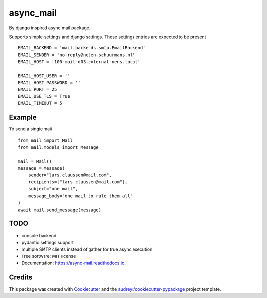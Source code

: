 ==========
async_mail
==========


.. image:: https://img.shields.io/pypi/v/async_mail.svg
        :target: https://pypi.python.org/pypi/async_mail

.. image:: https://img.shields.io/travis/larsclaussen/async_mail.svg
        :target: https://travis-ci.com/larsclaussen/async_mail

.. image:: https://readthedocs.org/projects/async-mail/badge/?version=latest
        :target: https://async-mail.readthedocs.io/en/latest/?badge=latest
        :alt: Documentation Status


By django inspired async mail package.

Supports simple-settings and django settings. These settings entries are expected
to be present ::

    EMAIL_BACKEND = 'mail.backends.smtp.EmailBackend'
    EMAIL_SENDER = 'no-reply@nelen-schuurmans.nl'
    EMAIL_HOST = '100-mail-d03.external-nens.local'

    EMAIL_HOST_USER = ''
    EMAIL_HOST_PASSWORD = ''
    EMAIL_PORT = 25
    EMAIL_USE_TLS = True
    EMAIL_TIMEOUT = 5



Example
-------

To send a single mail ::

    from mail import Mail
    from mail.models import Message

    mail = Mail()
    message = Message(
        sender="lars.claussen@mail.com",
        recipients=["lars.claussen@mail.com"],
        subject="one mail",
        message_body="one mail to rule them all"
    )
    await mail.send_message(message)


TODO
--------

* console backend
* pydantic settings support
* multiple SMTP clients instead of gather for true async execution


* Free software: MIT license
* Documentation: https://async-mail.readthedocs.io.


Credits
-------

This package was created with Cookiecutter_ and the `audreyr/cookiecutter-pypackage`_ project template.

.. _Cookiecutter: https://github.com/audreyr/cookiecutter
.. _`audreyr/cookiecutter-pypackage`: https://github.com/audreyr/cookiecutter-pypackage
